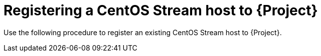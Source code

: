 :_mod-docs-content-type: CONCEPT

[id="Registering_a_CentOS_Stream_Host_{context}"]
= Registering a CentOS Stream host to {Project}

[role="_abstract"]
Use the following procedure to register an existing CentOS Stream host to {Project}.
